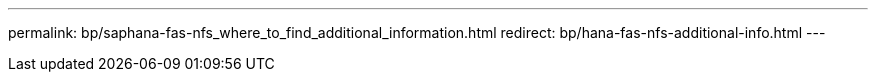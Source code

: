 ---
permalink: bp/saphana-fas-nfs_where_to_find_additional_information.html
redirect: bp/hana-fas-nfs-additional-info.html
---